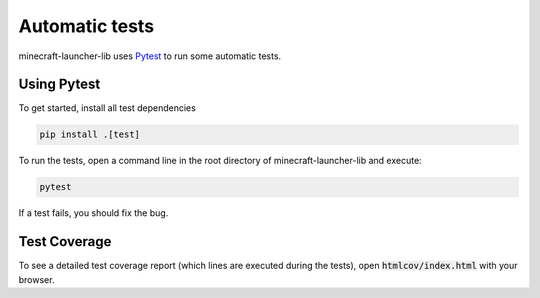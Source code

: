 Automatic tests
==========================
minecraft-launcher-lib uses `Pytest <https://pytest.org>`_ to run some automatic tests.

-------------------------
Using Pytest
-------------------------
To get started, install all test dependencies

.. code:: shell

    pip install .[test]

To run the tests, open a command line in the root directory of minecraft-launcher-lib and execute:

.. code:: shell

    pytest

If a test fails, you should fix the bug.

-------------------------
Test Coverage
-------------------------
To see a detailed test coverage report (which lines are executed during the tests), open :code:`htmlcov/index.html` with your browser.
